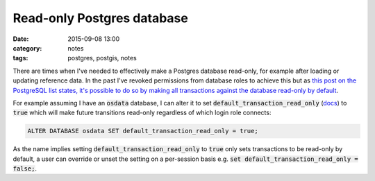 Read-only Postgres database
###########################
:date: 2015-09-08 13:00
:category: notes
:tags: postgres, postgis, notes

There are times when I've needed to effectively make a Postgres database read-only, for example after loading or updating reference data. In the past I've revoked permissions from database roles to achieve this but as `this post on the PostgreSQL list states, it's possible to do so by making all transactions against the database read-only by default <http://www.postgresql.org/message-id/5fe0d78bda51d7176940fb8e78739b54@biglumber.com>`_.

For example assuming I have an :code:`osdata` database, I can alter it to set :code:`default_transaction_read_only` (`docs <http://www.postgresql.org/docs/9.4/static/runtime-config-client.html#GUC-DEFAULT-TRANSACTION-READ-ONLY>`_) to :code:`true` which will make future transitions read-only regardless of which login role connects:

.. code-block:: bash

    ALTER DATABASE osdata SET default_transaction_read_only = true;

As the name implies setting :code:`default_transaction_read_only` to :code:`true` only sets transactions to be read-only by default, a user can override or unset the setting on a per-session basis e.g. :code:`set default_transaction_read_only = false;`.

